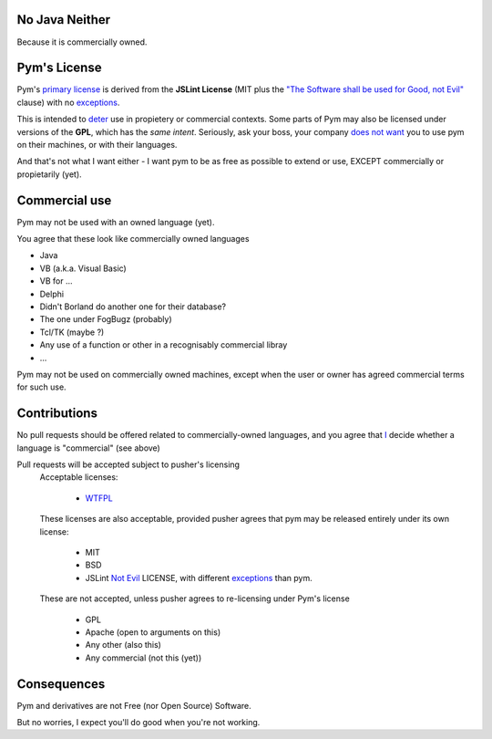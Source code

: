 .. pym documentation about java
    created by jalanb on Friday 13th January 2016

.. _java_rst:

No Java Neither
===============

Because it is commercially owned.

Pym's License
=============

Pym's `primary license <https://github.com/jalanb/pym/blob/master/LICENSE>`_ is derived from the **JSLint License** (MIT plus the `"The Software shall be used for Good, not Evil" <https://en.wikipedia.org/wiki/JSLint#License>`_ clause)  with no `exceptions <https://en.wikipedia.org/wiki/Douglas_Crockford#.22Good.2C_not_Evil.22>`_.
    

This is intended to `deter <http://dev.hasenj.org/post/3272592502/ibm-and-its-minions>`_ use in propietery or commercial contexts. Some parts of Pym may also be licensed under versions of the **GPL**, which has the *same intent*. Seriously, ask your boss, your company `does not want <http://www.cnet.com/news/dont-be-evil-google-spurns-no-evil-software/?_escaped_fragment_=#!>`_ you to use pym on their machines, or with their languages.

And that's not what I want either - I want pym to be as free as possible to extend or use, EXCEPT commercially or propietarily (yet).

Commercial use
==============

Pym may not be used with an owned language (yet).

You agree that these look like commercially owned languages

- Java
- VB (a.k.a. Visual Basic)
- VB for ...
- Delphi
- Didn't Borland do another one for their database?
- The one under FogBugz (probably)
- Tcl/TK (maybe ?)
- Any use of a function or other in a recognisably commercial libray
- ...

Pym may not be used on commercially owned machines, except when the user or owner has agreed commercial terms for such use.
    
Contributions
=============

No pull requests should be offered related to commercially-owned languages, and you agree that `I <https://github.com/jalanb/pym/commit/18399d72da63b3838847487a3c4ded8238f15541>`_ decide whether a language is "commercial" (see above)

Pull requests will be accepted subject to pusher's licensing
    Acceptable licenses:

       - `WTFPL <https://en.wikipedia.org/wiki/WTFPL#Reception>`_
    These licenses are also acceptable, provided pusher agrees that pym may be released entirely under its own license:
        
        - MIT
        - BSD
        - JSLint `Not Evil <https://en.wikipedia.org/wiki/JSLint#License>`_ LICENSE, with different `exceptions <http://dev.hasenj.org/post/3272592502/ibm-and-its-minions>`_ than pym.

    These are not accepted, unless pusher agrees to re-licensing under Pym's license

        - GPL
        - Apache (open to arguments on this)
        - Any other (also this)
        - Any commercial (not this (yet))


Consequences
============

Pym and derivatives are not Free (nor Open Source) Software.

But no worries, I expect you'll do good when you're not working.
